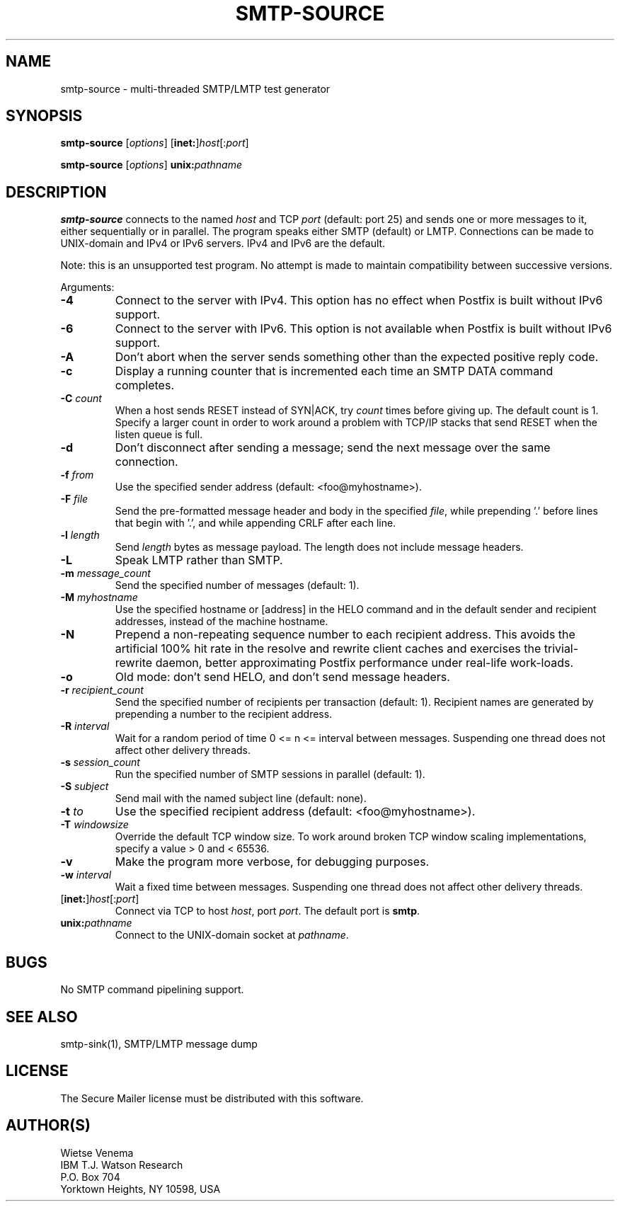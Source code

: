 .\"	$NetBSD: smtp-source.1,v 1.1.1.1.2.3 2011/01/07 01:23:57 riz Exp $
.\"
.TH SMTP-SOURCE 1
.ad
.fi
.SH NAME
smtp-source
\-
multi-threaded SMTP/LMTP test generator
.SH "SYNOPSIS"
.na
.nf
.fi
\fBsmtp-source\fR [\fIoptions\fR] [\fBinet:\fR]\fIhost\fR[:\fIport\fR]

\fBsmtp-source\fR [\fIoptions\fR] \fBunix:\fIpathname\fR
.SH DESCRIPTION
.ad
.fi
\fBsmtp-source\fR connects to the named \fIhost\fR and TCP \fIport\fR
(default: port 25)
and sends one or more messages to it, either sequentially
or in parallel. The program speaks either SMTP (default) or
LMTP.
Connections can be made to UNIX-domain and IPv4 or IPv6 servers.
IPv4 and IPv6 are the default.

Note: this is an unsupported test program. No attempt is made
to maintain compatibility between successive versions.

Arguments:
.IP \fB-4\fR
Connect to the server with IPv4. This option has no effect when
Postfix is built without IPv6 support.
.IP \fB-6\fR
Connect to the server with IPv6. This option is not available when
Postfix is built without IPv6 support.
.IP "\fB-A\fR"
Don't abort when the server sends something other than the
expected positive reply code.
.IP \fB-c\fR
Display a running counter that is incremented each time
an SMTP DATA command completes.
.IP "\fB-C \fIcount\fR"
When a host sends RESET instead of SYN|ACK, try \fIcount\fR times
before giving up. The default count is 1. Specify a larger count in
order to work around a problem with TCP/IP stacks that send RESET
when the listen queue is full.
.IP \fB-d\fR
Don't disconnect after sending a message; send the next
message over the same connection.
.IP "\fB-f \fIfrom\fR"
Use the specified sender address (default: <foo@myhostname>).
.IP "\fB-F \fIfile\fR"
Send the pre-formatted message header and body in the
specified \fIfile\fR, while prepending '.' before lines that
begin with '.', and while appending CRLF after each line.
.IP "\fB-l \fIlength\fR"
Send \fIlength\fR bytes as message payload. The length does not
include message headers.
.IP \fB-L\fR
Speak LMTP rather than SMTP.
.IP "\fB-m \fImessage_count\fR"
Send the specified number of messages (default: 1).
.IP "\fB-M \fImyhostname\fR"
Use the specified hostname or [address] in the HELO command
and in the default sender and recipient addresses, instead
of the machine hostname.
.IP "\fB-N\fR"
Prepend a non-repeating sequence number to each recipient
address. This avoids the artificial 100% hit rate in the
resolve and rewrite client caches and exercises the
trivial-rewrite daemon, better approximating Postfix
performance under real-life work-loads.
.IP \fB-o\fR
Old mode: don't send HELO, and don't send message headers.
.IP "\fB-r \fIrecipient_count\fR"
Send the specified number of recipients per transaction (default: 1).
Recipient names are generated by prepending a number to the
recipient address.
.IP "\fB-R \fIinterval\fR"
Wait for a random period of time 0 <= n <= interval between messages.
Suspending one thread does not affect other delivery threads.
.IP "\fB-s \fIsession_count\fR"
Run the specified number of SMTP sessions in parallel (default: 1).
.IP "\fB-S \fIsubject\fR"
Send mail with the named subject line (default: none).
.IP "\fB-t \fIto\fR"
Use the specified recipient address (default: <foo@myhostname>).
.IP "\fB-T \fIwindowsize\fR"
Override the default TCP window size. To work around
broken TCP window scaling implementations, specify a
value > 0 and < 65536.
.IP \fB-v\fR
Make the program more verbose, for debugging purposes.
.IP "\fB-w \fIinterval\fR"
Wait a fixed time between messages.
Suspending one thread does not affect other delivery threads.
.IP [\fBinet:\fR]\fIhost\fR[:\fIport\fR]
Connect via TCP to host \fIhost\fR, port \fIport\fR. The default
port is \fBsmtp\fR.
.IP \fBunix:\fIpathname\fR
Connect to the UNIX-domain socket at \fIpathname\fR.
.SH BUGS
.ad
.fi
No SMTP command pipelining support.
.SH "SEE ALSO"
.na
.nf
smtp-sink(1), SMTP/LMTP message dump
.SH "LICENSE"
.na
.nf
.ad
.fi
The Secure Mailer license must be distributed with this software.
.SH "AUTHOR(S)"
.na
.nf
Wietse Venema
IBM T.J. Watson Research
P.O. Box 704
Yorktown Heights, NY 10598, USA
